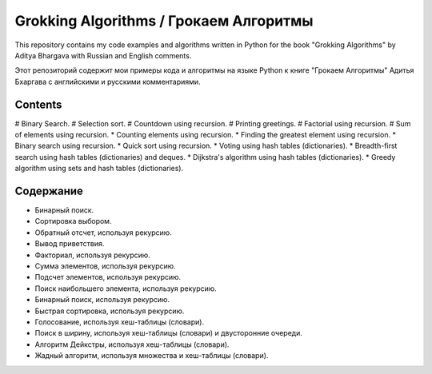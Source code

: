 =======================================
Grokking Algorithms / Грокаем Алгоритмы
=======================================

This repository contains my code examples and algorithms written in Python for the book "Grokking Algorithms" by Aditya Bhargava with Russian and English comments.

Этот репозиторий содержит мои примеры кода и алгоритмы на языке Python к книге "Грокаем Алгоритмы" Адитья Бхаргава с английскими и русскими комментариями.

********
Contents
********

# Binary Search.
# Selection sort.
# Countdown using recursion.
# Printing greetings.
# Factorial using recursion.
# Sum of elements using recursion.
* Counting elements using recursion.
* Finding the greatest element using recursion.
* Binary search using recursion.
* Quick sort using recursion.
* Voting using hash tables (dictionaries).
* Breadth-first search using hash tables (dictionaries) and deques.
* Dijkstra's algorithm using hash tables (dictionaries).
* Greedy algorithm using sets and hash tables (dictionaries).


**********
Содержание
**********

* Бинарный поиск.
* Сортировка выбором.
* Обратный отсчет, используя рекурсию.
* Вывод приветствия.
* Факториал, используя рекурсию.
* Сумма элементов, используя рекурсию.
* Подсчет элементов, используя рекурсию.
* Поиск наибольшего элемента, используя рекурсию.
* Бинарный поиск, используя рекурсию.
* Быстрая сортировка, используя рекурсию.
* Голосование, используя хеш-таблицы (словари).
* Поиск в ширину, используя хеш-таблицы (словари) и двусторонние очереди.
* Алгоритм Дейкстры, используя хеш-таблицы (словари).
* Жадный алгоритм, используя множества и хеш-таблицы (словари).
